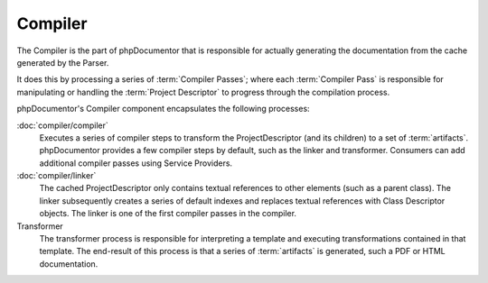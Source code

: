 Compiler
========

The Compiler is the part of phpDocumentor that is responsible for actually generating the documentation
from the cache generated by the Parser.

It does this by processing a series of :term:`Compiler Passes`; where each :term:`Compiler Pass` is responsible
for manipulating or handling the :term:`Project Descriptor` to progress through the compilation process.

phpDocumentor's Compiler component encapsulates the following processes:

:doc:`compiler/compiler`
    Executes a series of compiler steps to transform the ProjectDescriptor (and its children) to a set of
    :term:`artifacts`. phpDocumentor provides a few compiler steps by default, such as the linker and transformer.
    Consumers can add additional compiler passes using Service Providers.

:doc:`compiler/linker`
    The cached ProjectDescriptor only contains textual references to other elements (such as a parent class). The
    linker subsequently creates a series of default indexes and replaces textual references with Class Descriptor
    objects.
    The linker is one of the first compiler passes in the compiler.

Transformer
    The transformer process is responsible for interpreting a template and executing transformations contained in that
    template. The end-result of this process is that a series of :term:`artifacts` is generated, such a PDF or HTML
    documentation.
